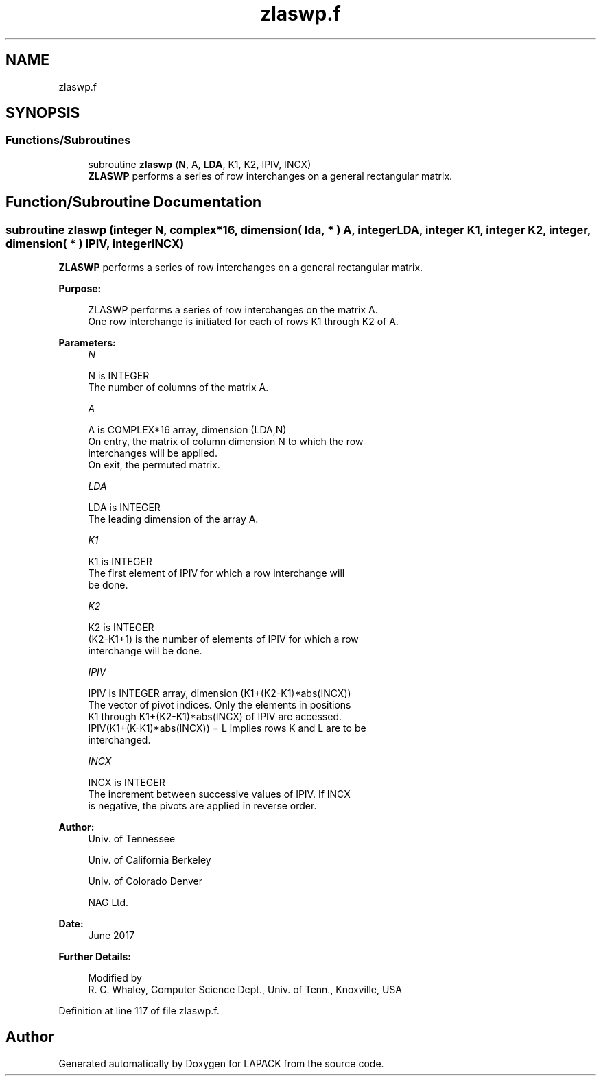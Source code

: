 .TH "zlaswp.f" 3 "Tue Nov 14 2017" "Version 3.8.0" "LAPACK" \" -*- nroff -*-
.ad l
.nh
.SH NAME
zlaswp.f
.SH SYNOPSIS
.br
.PP
.SS "Functions/Subroutines"

.in +1c
.ti -1c
.RI "subroutine \fBzlaswp\fP (\fBN\fP, A, \fBLDA\fP, K1, K2, IPIV, INCX)"
.br
.RI "\fBZLASWP\fP performs a series of row interchanges on a general rectangular matrix\&. "
.in -1c
.SH "Function/Subroutine Documentation"
.PP 
.SS "subroutine zlaswp (integer N, complex*16, dimension( lda, * ) A, integer LDA, integer K1, integer K2, integer, dimension( * ) IPIV, integer INCX)"

.PP
\fBZLASWP\fP performs a series of row interchanges on a general rectangular matrix\&.  
.PP
\fBPurpose: \fP
.RS 4

.PP
.nf
 ZLASWP performs a series of row interchanges on the matrix A.
 One row interchange is initiated for each of rows K1 through K2 of A.
.fi
.PP
 
.RE
.PP
\fBParameters:\fP
.RS 4
\fIN\fP 
.PP
.nf
          N is INTEGER
          The number of columns of the matrix A.
.fi
.PP
.br
\fIA\fP 
.PP
.nf
          A is COMPLEX*16 array, dimension (LDA,N)
          On entry, the matrix of column dimension N to which the row
          interchanges will be applied.
          On exit, the permuted matrix.
.fi
.PP
.br
\fILDA\fP 
.PP
.nf
          LDA is INTEGER
          The leading dimension of the array A.
.fi
.PP
.br
\fIK1\fP 
.PP
.nf
          K1 is INTEGER
          The first element of IPIV for which a row interchange will
          be done.
.fi
.PP
.br
\fIK2\fP 
.PP
.nf
          K2 is INTEGER
          (K2-K1+1) is the number of elements of IPIV for which a row
          interchange will be done.
.fi
.PP
.br
\fIIPIV\fP 
.PP
.nf
          IPIV is INTEGER array, dimension (K1+(K2-K1)*abs(INCX))
          The vector of pivot indices. Only the elements in positions
          K1 through K1+(K2-K1)*abs(INCX) of IPIV are accessed.
          IPIV(K1+(K-K1)*abs(INCX)) = L implies rows K and L are to be
          interchanged.
.fi
.PP
.br
\fIINCX\fP 
.PP
.nf
          INCX is INTEGER
          The increment between successive values of IPIV. If INCX
          is negative, the pivots are applied in reverse order.
.fi
.PP
 
.RE
.PP
\fBAuthor:\fP
.RS 4
Univ\&. of Tennessee 
.PP
Univ\&. of California Berkeley 
.PP
Univ\&. of Colorado Denver 
.PP
NAG Ltd\&. 
.RE
.PP
\fBDate:\fP
.RS 4
June 2017 
.RE
.PP
\fBFurther Details: \fP
.RS 4

.PP
.nf
  Modified by
   R. C. Whaley, Computer Science Dept., Univ. of Tenn., Knoxville, USA
.fi
.PP
 
.RE
.PP

.PP
Definition at line 117 of file zlaswp\&.f\&.
.SH "Author"
.PP 
Generated automatically by Doxygen for LAPACK from the source code\&.
